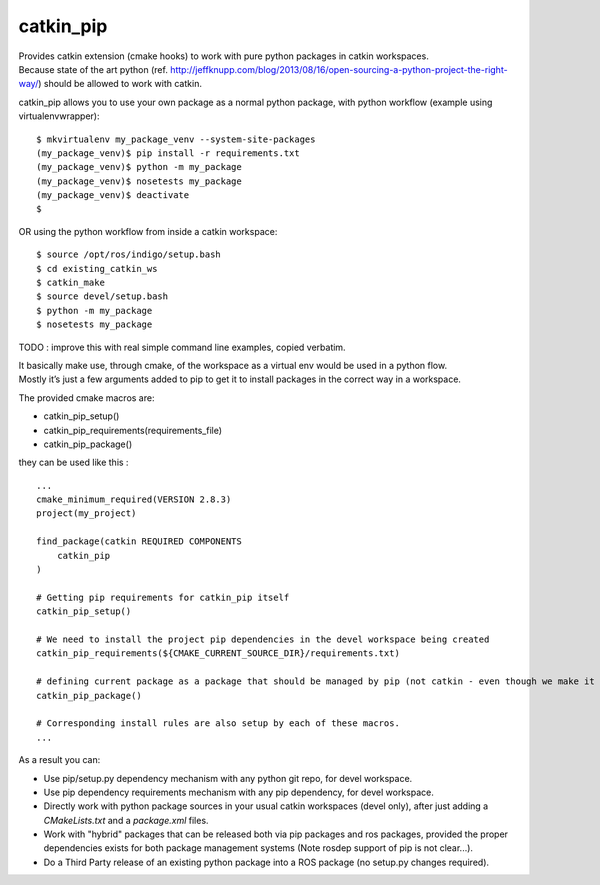 catkin_pip
==========

|Documentation| |Build Status| |Project View| |Gitter|

| Provides catkin extension (cmake hooks) to work with pure python
  packages in catkin workspaces.
| Because state of the art python (ref.
  http://jeffknupp.com/blog/2013/08/16/open-sourcing-a-python-project-the-right-way/)
  should be allowed to work with catkin.

catkin_pip allows you to use your own package as a normal python
package, with python workflow (example using virtualenvwrapper)::

    $ mkvirtualenv my_package_venv --system-site-packages
    (my_package_venv)$ pip install -r requirements.txt
    (my_package_venv)$ python -m my_package
    (my_package_venv)$ nosetests my_package
    (my_package_venv)$ deactivate
    $

OR using the python workflow from inside a catkin workspace::

    $ source /opt/ros/indigo/setup.bash
    $ cd existing_catkin_ws
    $ catkin_make
    $ source devel/setup.bash
    $ python -m my_package
    $ nosetests my_package

TODO : improve this with real simple command line examples, copied
verbatim.

| It basically make use, through cmake, of the workspace as a virtual
  env would be used in a python flow.
| Mostly it’s just a few arguments added to pip to get it to install
  packages in the correct way in a workspace.

The provided cmake macros are:

-  catkin_pip_setup()
-  catkin_pip_requirements(requirements_file)
-  catkin_pip_package()

they can be used like this :

::

    ...
    cmake_minimum_required(VERSION 2.8.3)
    project(my_project)

    find_package(catkin REQUIRED COMPONENTS
        catkin_pip
    )

    # Getting pip requirements for catkin_pip itself
    catkin_pip_setup()

    # We need to install the project pip dependencies in the devel workspace being created
    catkin_pip_requirements(${CMAKE_CURRENT_SOURCE_DIR}/requirements.txt)

    # defining current package as a package that should be managed by pip (not catkin - even though we make it usable with workspaces)
    catkin_pip_package()

    # Corresponding install rules are also setup by each of these macros.
    ...

As a result you can:

- Use pip/setup.py dependency mechanism with any python git repo, for devel workspace.
- Use pip dependency requirements mechanism with any pip dependency, for devel workspace.
- Directly work with python package sources in your usual catkin workspaces (devel only), after just adding a `CMakeLists.txt` and a `package.xml` files.
- Work with "hybrid" packages that can be released both via pip packages and ros packages, provided the proper dependencies exists for both package management systems (Note rosdep support of pip is not clear...).
- Do a Third Party release of an existing python package into a ROS package (no setup.py changes required).
   

.. |Build Status| image:: https://travis-ci.org/pyros-dev/catkin_pip.svg?branch=devel
   :target: https://travis-ci.org/pyros-dev/catkin_pip

.. |Project View| image:: https://badge.waffle.io/pyros-dev/catkin_pip.svg?columns=all
   :target: https://waffle.io/pyros-dev/catkin_pip
   :alt: 'Waffle.io - Columns and their card count'

.. |Documentation| image:: https://readthedocs.org/projects/catkin-pip/badge/?version=latest
   :target: http://catkin-pip.readthedocs.io/en/latest/?badge=latest
   :alt: Documentation Status

.. |Gitter| image:: https://badges.gitter.im/asmodehn/catkin_pip.svg
   :target: https://gitter.im/asmodehn/catkin_pip?utm_source=badge&utm_medium=badge&utm_campaign=pr-badge
   :alt: Gitter
